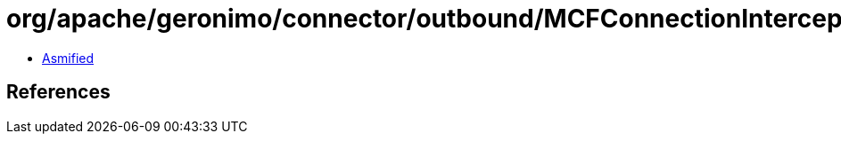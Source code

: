 = org/apache/geronimo/connector/outbound/MCFConnectionInterceptor.class

 - link:MCFConnectionInterceptor-asmified.java[Asmified]

== References

